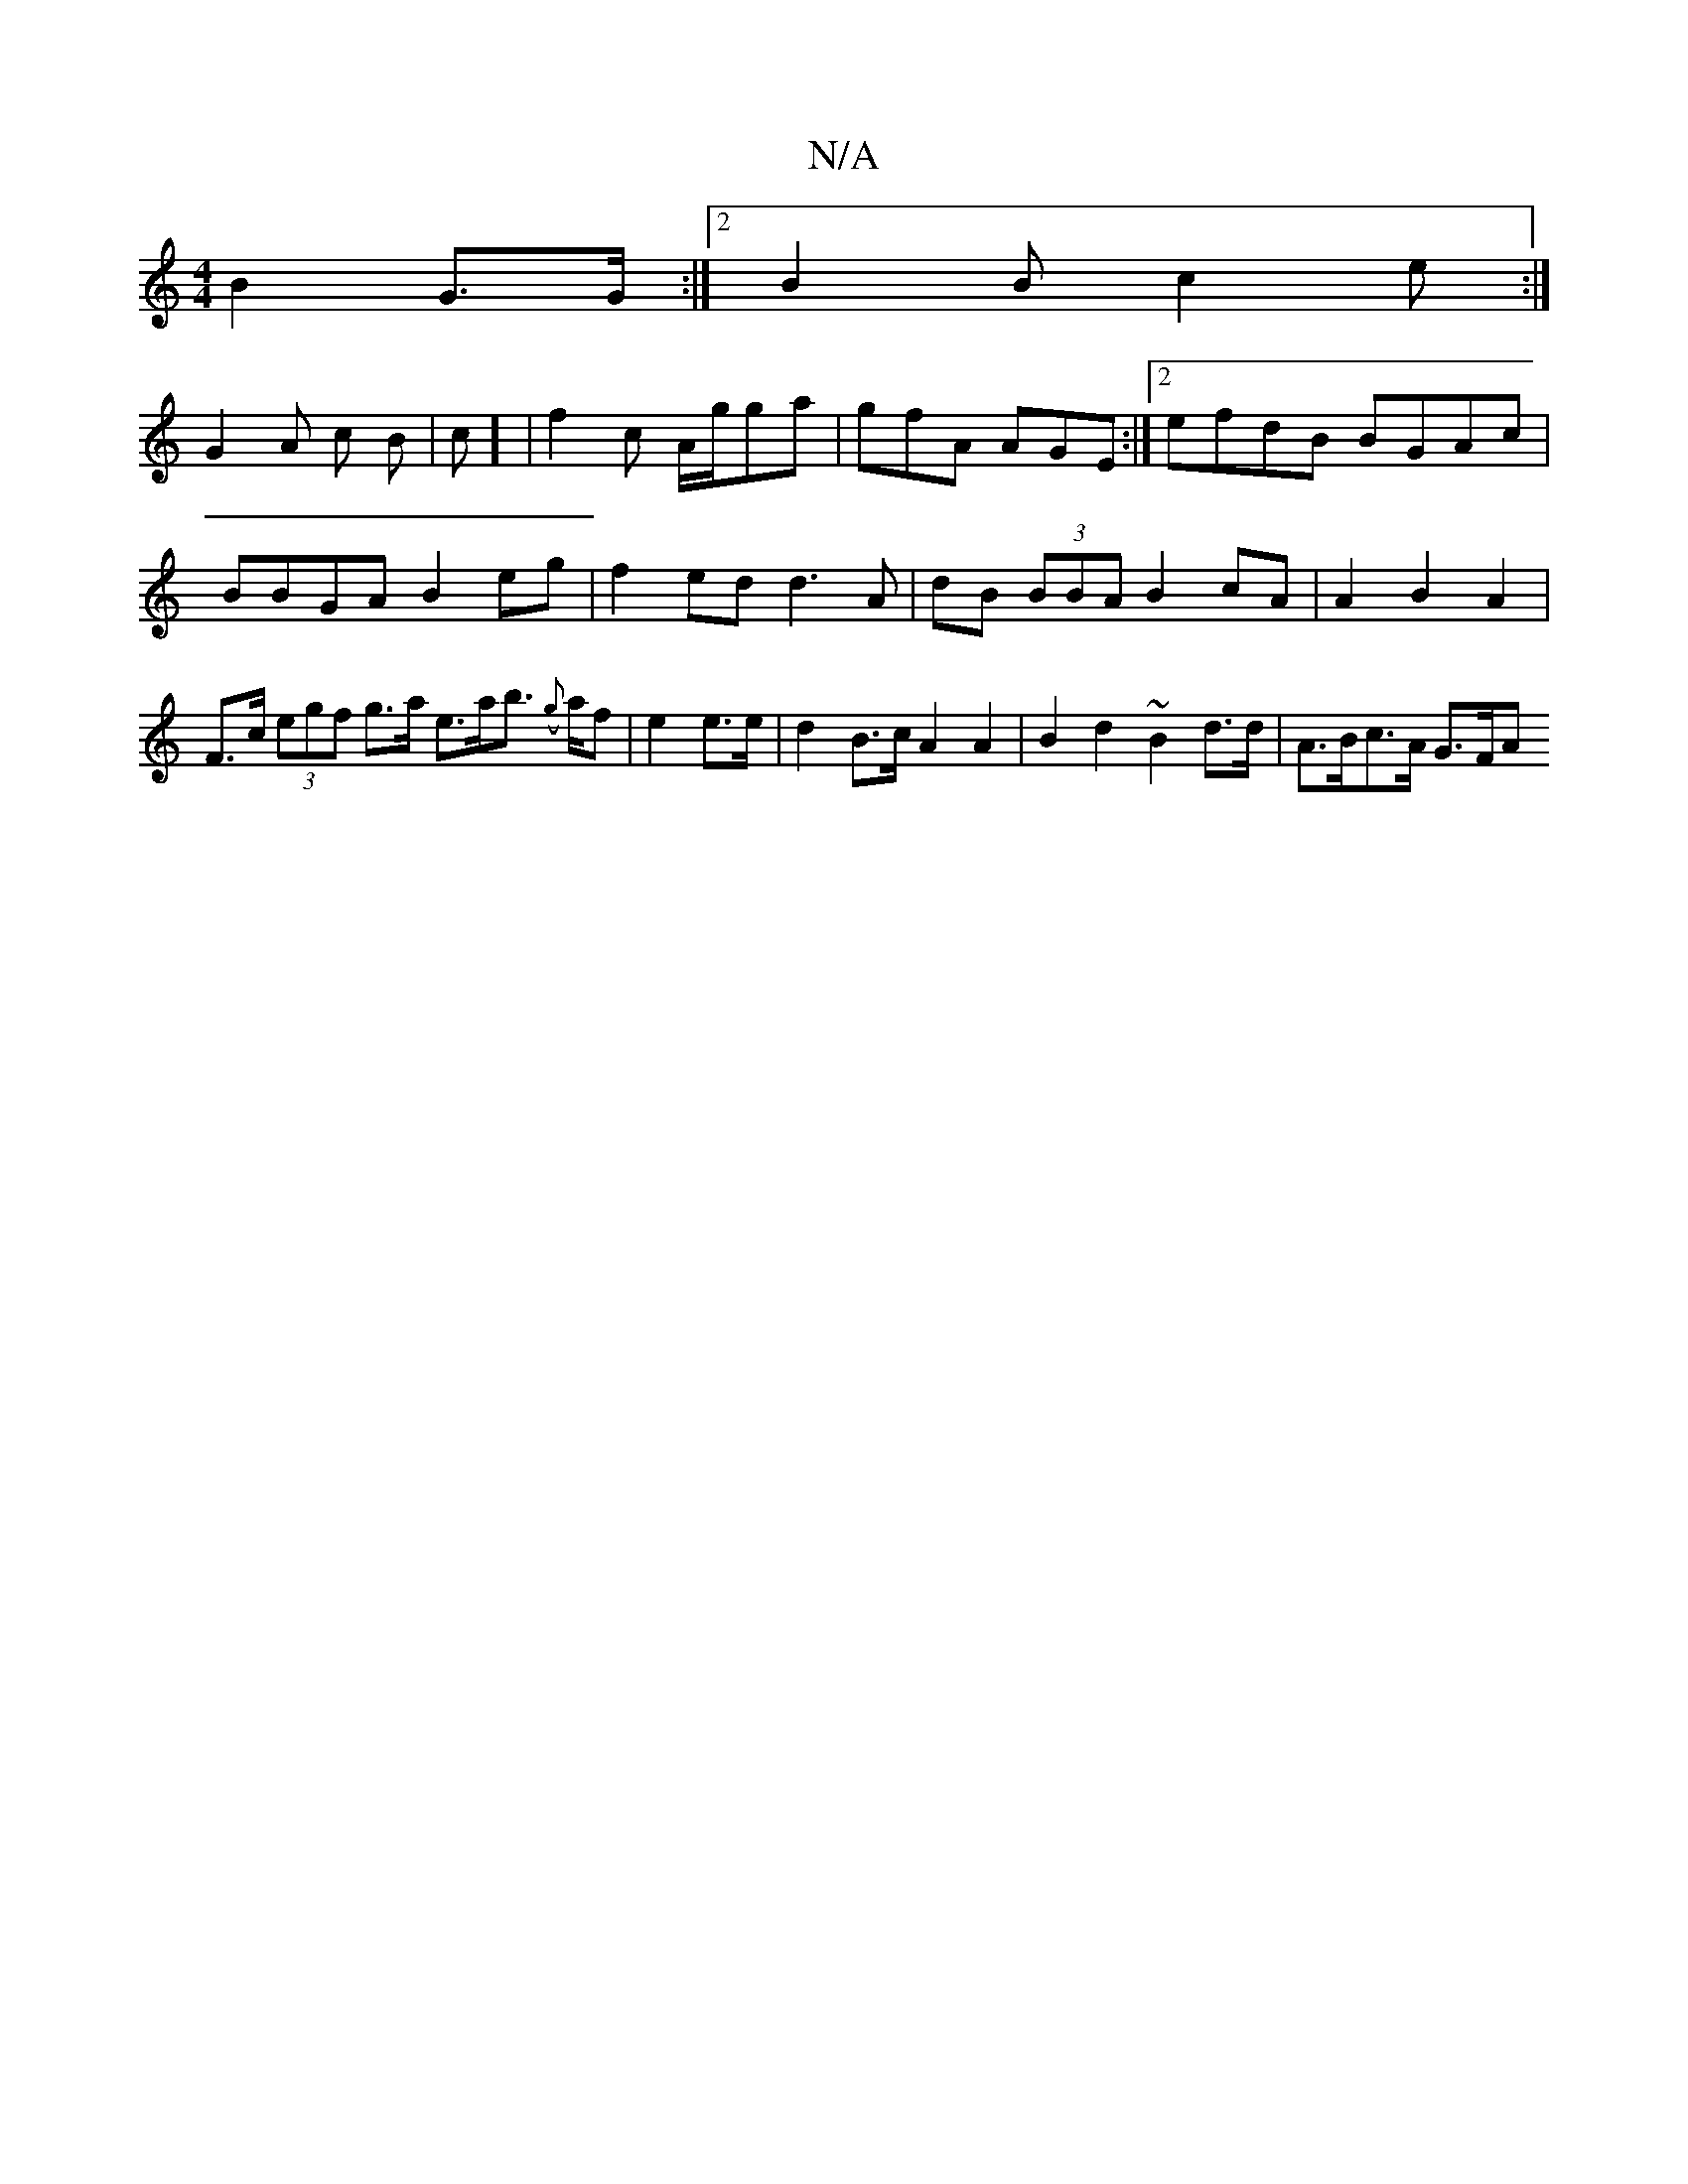 X:1
T:N/A
M:4/4
R:N/A
K:Cmajor
B2-G>G:|2 B2B c2e :|
G2 A c B | c] |f2 c A/g/ga | gfA AGE :|[2)efdB BGAc|BBGA B2eg|f2ed d3A|dB (3BBA B2 cA | A2 B2 A2 |F>c (3egf g>a e>ab>(/2 {g}af | e2 e>e | d2B>c A2 A2 | B2 d2 ~B2d>d | A>Bc>A G>FA>